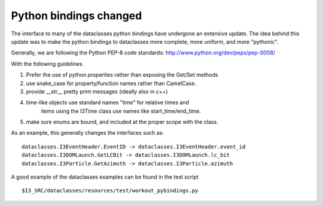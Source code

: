 =========================
 Python bindings changed
=========================

The interface to many of the dataclasses python bindings have undergone an
extensive update.  The idea behind this update was to make the python
bindings to dataclasses more complete, more uniform, and more "pythonic".


Generally, we are following the Python PEP-8 code standards:
http://www.python.org/dev/peps/pep-0008/

With the following guidelines

#. Prefer the use of python properties rather than exposing the Get/Set methods
#. use snake_case for property/function names rather than CamelCase.
#. provide __str__ pretty print messages (ideally also in c++)
#. time-like objects use standard names "time" for relative times and
    items using the I3Time class use names like start_time/end_time.
#. make sure enums are bound, and included at the proper scope with the class.

As an example, this generally changes the interfaces such as:
::
  dataclasses.I3EventHeader.EventID -> dataclasses.I3EventHeader.event_id
  dataclasses.I3DOMLaunch.GetLCBit -> dataclasses.I3DOMLaunch.lc_bit
  dataclasses.I3Particle.GetAzimuth -> dataclasses.I3Particle.azimuth   

A good example of the dataclasses examples can be found in the test script
::
  $I3_SRC/dataclasses/resources/test/workout_pybindings.py